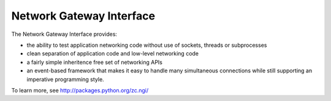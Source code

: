 Network Gateway Interface
-------------------------

The Network Gateway Interface provides:

- the ability to test application networking code without use of
  sockets, threads or subprocesses

- clean separation of application code and low-level networking code

- a fairly simple inheritence free set of networking APIs

- an event-based framework that makes it easy to handle many
  simultaneous connections while still supporting an imperative
  programming style.

To learn more, see http://packages.python.org/zc.ngi/
